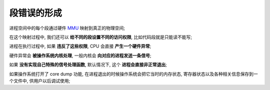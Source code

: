 ==============
 段错误的形成
==============

进程空间中的每个段通过硬件 `MMU`_ 映射到真正的物理空间;

在这个映射过程中, 我们还可以 **给不同的段设置不同的访问权限**,
比如代码段就是只能读不能写;

进程在执行过程中, 如果 **违反了这些权限**, CPU 会直接 **产生一个硬件异常**;

硬件异常会 **被操作系统内核处理**, 一般内核会 **向对应的进程发送一条信号**;

如果 **没有实现自己特殊的信号处理函数**,
默认情况下, 这个 **进程会直接非正常退出**;

如果操作系统打开了 core dump 功能,
在进程退出的时候操作系统会把它当时的内存状态,
寄存器状态以及各种相关信息保存到一个文件中, 供用户以后调试使用;

.. _MMU: https://baike.baidu.com/item/MMU/4542218
